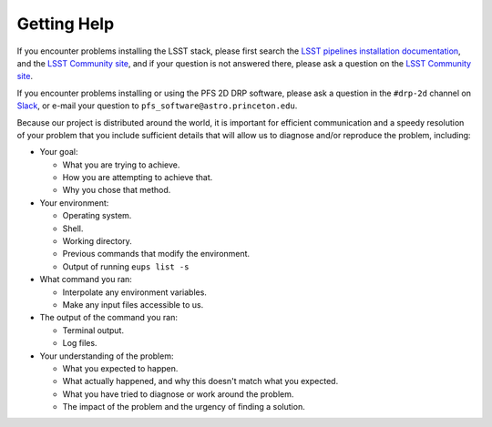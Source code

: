 .. _help:

Getting Help
============

If you encounter problems installing the LSST stack,
please first search the `LSST pipelines installation documentation`_,
and the `LSST Community site`_,
and if your question is not answered there,
please ask a question on the `LSST Community site`_.

.. _LSST pipelines installation documentation: https://pipelines.lsst.io/install/newinstall.html
.. _LSST Community site: https://community.lsst.org

If you encounter problems installing or using the PFS 2D DRP software,
please ask a question in the ``#drp-2d`` channel on `Slack`_,
or e-mail your question to ``pfs_software@astro.princeton.edu``.

Because our project is distributed around the world,
it is important for efficient communication and a speedy resolution of your problem
that you include sufficient details that will allow us to diagnose and/or reproduce the problem,
including:

* Your goal:

  + What you are trying to achieve.
  + How you are attempting to achieve that.
  + Why you chose that method.

* Your environment:

  + Operating system.
  + Shell.
  + Working directory.
  + Previous commands that modify the environment.
  + Output of running ``eups list -s``

* What command you ran:

  + Interpolate any environment variables.
  + Make any input files accessible to us.

* The output of the command you ran:

  + Terminal output.
  + Log files.

* Your understanding of the problem:

  + What you expected to happen.
  + What actually happened, and why this doesn't match what you expected.
  + What you have tried to diagnose or work around the problem.
  + The impact of the problem and the urgency of finding a solution.

.. _Slack: http://sumire-pfs.slack.com

